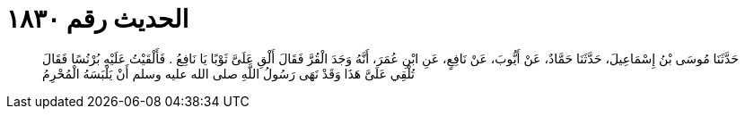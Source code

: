 
= الحديث رقم ١٨٣٠

[quote.hadith]
حَدَّثَنَا مُوسَى بْنُ إِسْمَاعِيلَ، حَدَّثَنَا حَمَّادٌ، عَنْ أَيُّوبَ، عَنْ نَافِعٍ، عَنِ ابْنِ عُمَرَ، أَنَّهُ وَجَدَ الْقُرَّ فَقَالَ أَلْقِ عَلَىَّ ثَوْبًا يَا نَافِعُ ‏.‏ فَأَلْقَيْتُ عَلَيْهِ بُرْنُسًا فَقَالَ تُلْقِي عَلَىَّ هَذَا وَقَدْ نَهَى رَسُولُ اللَّهِ صلى الله عليه وسلم أَنْ يَلْبَسَهُ الْمُحْرِمُ